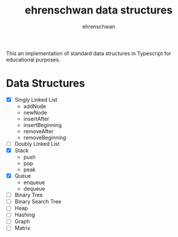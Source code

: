 #+TITLE: ehrenschwan data structures
#+AUTHOR: ehrenschwan

This an implementation of standard data structures in Typescript for educational purposes.

* Data Structures

+ [X] Singly Linked List
  + addNode
  + newNode
  + insertAfter
  + insertBeginning
  + removeAfter
  + removeBeginning  
+ [ ] Doubly Linked List
+ [X] Stack
  + push
  + pop
  + peak
+ [X] Queue
  + enqueue
  + dequeue
+ [ ]Binary Tree
+ [ ]Binary Search Tree
+ [ ]Heap
+ [ ]Hashing
+ [ ]Graph
+ [ ]Matrix
